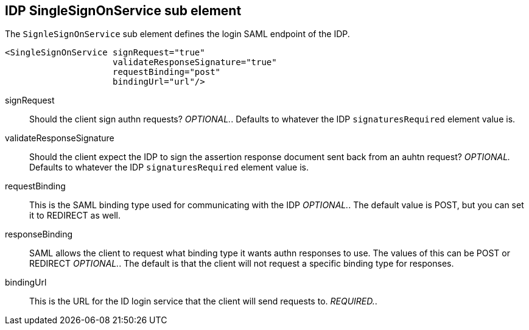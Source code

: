 == IDP SingleSignOnService sub element

The `SignleSignOnService` sub element defines the login SAML endpoint of the IDP. 

[source,xml]
----

<SingleSignOnService signRequest="true"
                     validateResponseSignature="true"
                     requestBinding="post"
                     bindingUrl="url"/>
----
signRequest::
  Should the client sign authn requests? _OPTIONAL._.
  Defaults to whatever the IDP `signaturesRequired` element value is. 

validateResponseSignature::
  Should the client expect the IDP to sign the assertion response document sent back from an auhtn request? _OPTIONAL._ Defaults to whatever the IDP `signaturesRequired` element value is. 

requestBinding::
  This is the SAML binding type used for communicating with the IDP _OPTIONAL._.
  The default value is POST, but you can set it to REDIRECT as well. 

responseBinding::
  SAML allows the client to request what binding type it wants authn responses to use.
  The values of this can be POST or REDIRECT _OPTIONAL._.
  The default is that the client will not request a specific binding type for responses. 

bindingUrl::
  This is the URL for the ID login service that the client will send requests to. _REQUIRED._.         


